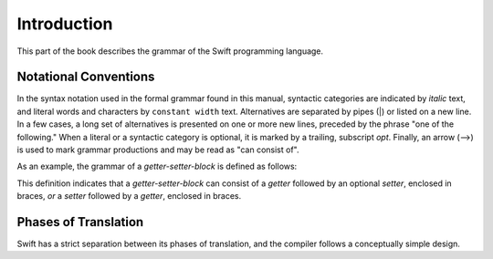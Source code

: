 Introduction
============

This part of the book describes the grammar of the Swift programming language.

Notational Conventions
----------------------

In the syntax notation used in the formal grammar found in this manual,
syntactic categories are indicated by *italic* text,
and literal words and characters by ``constant width`` text.
Alternatives are separated by pipes (|) or listed on a new line.
In a few cases, a long set of alternatives is presented on one or more new lines,
preceded by the phrase "one of the following."
When a literal or a syntactic category is optional,
it is marked by a trailing, subscript *opt*.
Finally,
an arrow (⟶) is used to mark grammar productions and may be read as "can consist of".

As an example, the grammar of a *getter-setter-block* is defined as follows:

.. syntax-grammar::

    Grammar of a getter setter block

    getter-setter-block --> ``{`` getter setter-OPT ``}`` | ``{`` setter getter ``}``

This definition indicates that a *getter-setter-block* can consist of a *getter*
followed by an optional *setter*, enclosed in braces,
*or* a *setter* followed by a *getter*, enclosed in braces.

.. TODO: Describe the notation and conventions found throughout the reference manual.


Phases of Translation
---------------------

Swift has a strict separation between its phases of translation,
and the compiler follows a conceptually simple design.

.. TODO: Come up with a way to write this in a user-friendly way.
